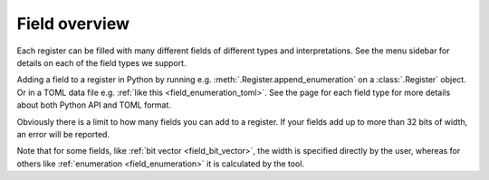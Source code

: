 Field overview
==============

Each register can be filled with many different fields of different types and interpretations.
See the menu sidebar for details on each of the field types we support.

Adding a field to a register in Python by running e.g. :meth:`.Register.append_enumeration` on
a :class:`.Register` object.
Or in a TOML data file e.g. :ref:`like this <field_enumeration_toml>`.
See the page for each field type for more details about both Python API and TOML format.

Obviously there is a limit to how many fields you can add to a register.
If your fields add up to more than 32 bits of width, an error will be reported.

Note that for some fields, like :ref:`bit vector <field_bit_vector>`, the width is specified
directly by the user, whereas for others like :ref:`enumeration <field_enumeration>` it is
calculated by the tool.
